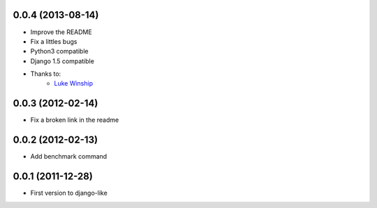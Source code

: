 0.0.4  (2013-08-14)
===================

* Improve the README
* Fix a littles bugs
* Python3 compatible
* Django 1.5 compatible
* Thanks to:
    * `Luke Winship <https://github.com/lukuru>`_

0.0.3  (2012-02-14)
===================

* Fix a broken link in the readme

0.0.2  (2012-02-13)
===================

* Add benchmark command

0.0.1  (2011-12-28)
===================

* First version to django-like
